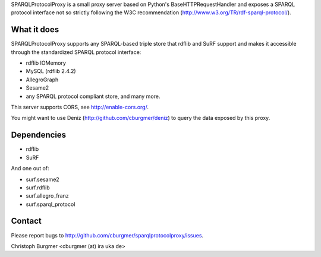 SPARQLProtocolProxy is a small proxy server based on Python's
BaseHTTPRequestHandler and exposes a SPARQL protocol interface not so strictly
following the W3C recommendation (http://www.w3.org/TR/rdf-sparql-protocol/).

What it does
============
SPARQLProtocolProxy supports any SPARQL-based triple store that rdflib and SuRF
support and makes it accessible through the standardized SPARQL protocol
interface:

* rdflib IOMemory
* MySQL (rdflib 2.4.2)
* AllegroGraph
* Sesame2
* any SPARQL protocol compliant store, and many more.

This server supports CORS, see http://enable-cors.org/.

You might want to use Deniz (http://github.com/cburgmer/deniz) to query the data
exposed by this proxy.

Dependencies
============
* rdflib
* SuRF

And one out of:

* surf.sesame2
* surf.rdflib
* surf.allegro_franz
* surf.sparql_protocol

Contact
=======
Please report bugs to http://github.com/cburgmer/sparqlprotocolproxy/issues.

Christoph Burgmer <cburgmer (at) ira uka de>
